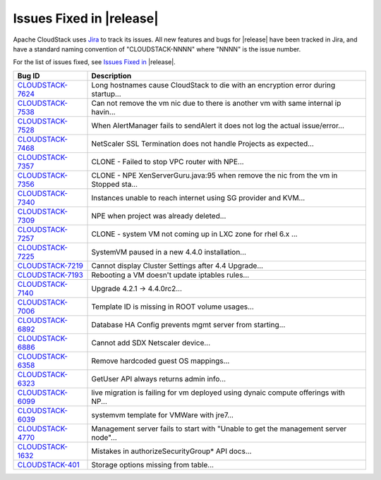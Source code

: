 .. Licensed to the Apache Software Foundation (ASF) under one
   or more contributor license agreements.  See the NOTICE file
   distributed with this work for additional information#
   regarding copyright ownership.  The ASF licenses this file
   to you under the Apache License, Version 2.0 (the
   "License"); you may not use this file except in compliance
   with the License.  You may obtain a copy of the License at
   http://www.apache.org/licenses/LICENSE-2.0
   Unless required by applicable law or agreed to in writing,
   software distributed under the License is distributed on an
   "AS IS" BASIS, WITHOUT WARRANTIES OR CONDITIONS OF ANY
   KIND, either express or implied.  See the License for the
   specific language governing permissions and limitations
   under the License.


Issues Fixed in |release|
-------------------------

Apache CloudStack uses `Jira <https://issues.apache.org/jira/browse/CLOUDSTACK>`_ 
to track its issues. All new features and bugs for |release| have been tracked 
in Jira, and have a standard naming convention of "CLOUDSTACK-NNNN" where 
"NNNN" is the issue number.

For the list of issues fixed, see `Issues Fixed in 
<https://issues.apache.org/jira/issues/?filter=12329271>`_ |release|.

==========================================================================  ===================================================================================
Bug ID                                                                      Description
==========================================================================  ===================================================================================
`CLOUDSTACK-7624 <https://issues.apache.org/jira/browse/CLOUDSTACK-7624>`_  Long hostnames cause CloudStack to die with an encryption error during startup...
`CLOUDSTACK-7538 <https://issues.apache.org/jira/browse/CLOUDSTACK-7538>`_  Can not remove the vm nic due to there is another vm with same internal ip havin...
`CLOUDSTACK-7528 <https://issues.apache.org/jira/browse/CLOUDSTACK-7528>`_  When AlertManager fails to sendAlert it does not log the actual issue/error...
`CLOUDSTACK-7468 <https://issues.apache.org/jira/browse/CLOUDSTACK-7468>`_  NetScaler SSL Termination does not handle Projects as expected...
`CLOUDSTACK-7357 <https://issues.apache.org/jira/browse/CLOUDSTACK-7357>`_  CLONE - Failed to stop VPC router with NPE...
`CLOUDSTACK-7356 <https://issues.apache.org/jira/browse/CLOUDSTACK-7356>`_  CLONE - NPE XenServerGuru.java:95 when remove the nic from the vm in Stopped sta...
`CLOUDSTACK-7340 <https://issues.apache.org/jira/browse/CLOUDSTACK-7340>`_  Instances unable to reach internet using SG provider and KVM...
`CLOUDSTACK-7309 <https://issues.apache.org/jira/browse/CLOUDSTACK-7309>`_  NPE when project was already deleted...
`CLOUDSTACK-7257 <https://issues.apache.org/jira/browse/CLOUDSTACK-7257>`_  CLONE - system VM  not coming up in LXC zone for rhel 6.x ...
`CLOUDSTACK-7225 <https://issues.apache.org/jira/browse/CLOUDSTACK-7225>`_  SystemVM paused in a new 4.4.0 installation...
`CLOUDSTACK-7219 <https://issues.apache.org/jira/browse/CLOUDSTACK-7219>`_  Cannot display Cluster Settings after 4.4 Upgrade...
`CLOUDSTACK-7193 <https://issues.apache.org/jira/browse/CLOUDSTACK-7193>`_  Rebooting a VM doesn't update iptables rules...
`CLOUDSTACK-7140 <https://issues.apache.org/jira/browse/CLOUDSTACK-7140>`_  Upgrade 4.2.1 -> 4.4.0rc2...
`CLOUDSTACK-7006 <https://issues.apache.org/jira/browse/CLOUDSTACK-7006>`_  Template ID is missing in ROOT volume usages...
`CLOUDSTACK-6892 <https://issues.apache.org/jira/browse/CLOUDSTACK-6892>`_  Database HA Config prevents mgmt server from starting...
`CLOUDSTACK-6886 <https://issues.apache.org/jira/browse/CLOUDSTACK-6886>`_  Cannot add SDX Netscaler device...
`CLOUDSTACK-6358 <https://issues.apache.org/jira/browse/CLOUDSTACK-6358>`_  Remove hardcoded guest OS mappings...
`CLOUDSTACK-6323 <https://issues.apache.org/jira/browse/CLOUDSTACK-6323>`_  GetUser API always returns admin info...
`CLOUDSTACK-6099 <https://issues.apache.org/jira/browse/CLOUDSTACK-6099>`_  live migration is failing for vm deployed using dynaic compute offerings with NP...
`CLOUDSTACK-6039 <https://issues.apache.org/jira/browse/CLOUDSTACK-6039>`_  systemvm template for VMWare with jre7...
`CLOUDSTACK-4770 <https://issues.apache.org/jira/browse/CLOUDSTACK-4770>`_  Management server fails to start with "Unable to get the management server node"...
`CLOUDSTACK-1632 <https://issues.apache.org/jira/browse/CLOUDSTACK-1632>`_  Mistakes in authorizeSecurityGroup* API docs...
`CLOUDSTACK-401 <https://issues.apache.org/jira/browse/CLOUDSTACK-401>`_    Storage options missing from table...
==========================================================================  ===================================================================================
